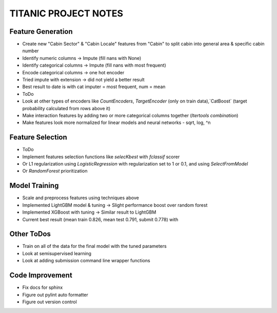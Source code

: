 TITANIC PROJECT NOTES
=====================

Feature Generation
~~~~~~~~~~~~~~~~~~
*  Create new "Cabin Sector" & "Cabin Locale" features from "Cabin" to split cabin into general area & specific cabin number
*  Identify numeric columns -> Impute (fill nans with None)
*  Identify categorical columns -> Impute (fill nans with most frequent)
*  Encode categorical columns -> one hot encoder
*  Tried impute with extension -> did not yield a better result
*  Best result to date is with cat imputer = most frequent, num = mean

*  ToDo
*   Look at other types of encoders like `CountEncoders`, `TargetEncoder` (only on train data),`CatBoost` (target probability calculated from rows above it)
*   Make interaction features by adding two or more categorical columns together (`Itertools` `combination`)
*   Make features look more normalized for linear models and neural networks - sqrt, log, ^n

Feature Selection
~~~~~~~~~~~~~~~~~
* ToDo
*   Implement features selection functions like `selecKbest` with `fclassif` scorer
*   Or L1 regularization using `LogisticRegression` with regularization set to 1 or 0.1, and using `SelectFromModel`
*   Or `RandomForest` prioritization


Model Training
~~~~~~~~~~~~~~
*  Scale and preprocess features using techniques above
*  Implemented LightGBM model & tuning -> Slight performance boost over random forest
*  Implemented XGBoost with tuning -> Similar result to LightGBM
*  Current best result (mean train 0.826, mean test 0.791, submit 0.778) with

Other ToDos
~~~~~~~~~~~
*   Train on all of the data for the final model with the tuned parameters
*   Look at semisupervised learning
*   Look at adding submission command line wrapper functions

Code Improvement
~~~~~~~~~~~~~~~~
*   Fix docs for sphinx
*   Figure out pylint auto formatter
*   Figure out version control
